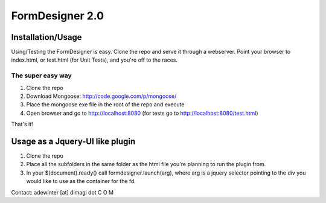 FormDesigner 2.0
================

Installation/Usage
------------------
Using/Testing the FormDesigner is easy.  Clone the repo and serve it through a webserver.  Point your browser to index.html, or test.html (for Unit Tests), and you're off to the races.

The super easy way
~~~~~~~~~~~~~~~~~~
1. Clone the repo
2. Download Mongoose: http://code.google.com/p/mongoose/
3. Place the mongoose exe file in the root of the repo and execute
4. Open browser and go to http://localhost:8080 (for tests go to http://localhost:8080/test.html)

That's it!

Usage as a Jquery-UI like plugin
--------------------------------
1. Clone the repo
2. Place all the subfolders in the same folder as the html file you're planning to run the plugin from.
3. In your $(document).ready() call formdesigner.launch(arg), where arg is a jquery selector pointing to the div you would like to use as the container for the fd.



Contact: adewinter [at] dimagi dot C O M
